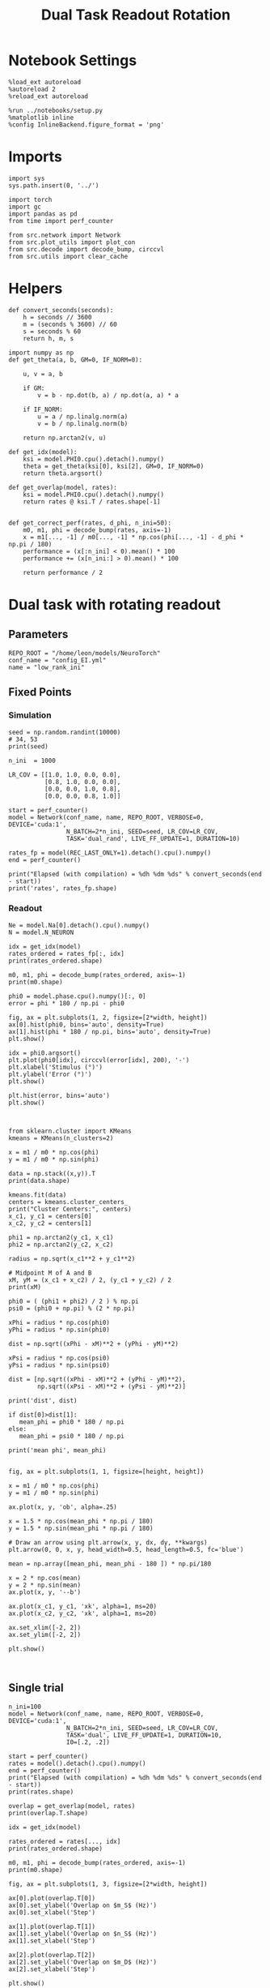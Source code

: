#+STARTUP: fold
#+TITLE: Dual Task Readout Rotation
#+PROPERTY: header-args:ipython :results both :exports both :async yes :session readout :kernel torch

* Notebook Settings

#+begin_src ipython
  %load_ext autoreload
  %autoreload 2
  %reload_ext autoreload

  %run ../notebooks/setup.py
  %matplotlib inline
  %config InlineBackend.figure_format = 'png'
#+end_src

#+RESULTS:
: The autoreload extension is already loaded. To reload it, use:
:   %reload_ext autoreload
: Python exe
: /home/leon/mambaforge/envs/torch/bin/python

* Imports

#+begin_src ipython
  import sys
  sys.path.insert(0, '../')

  import torch
  import gc
  import pandas as pd
  from time import perf_counter

  from src.network import Network
  from src.plot_utils import plot_con
  from src.decode import decode_bump, circcvl
  from src.utils import clear_cache
#+end_src

#+RESULTS:

* Helpers

#+begin_src ipython
  def convert_seconds(seconds):
      h = seconds // 3600
      m = (seconds % 3600) // 60
      s = seconds % 60
      return h, m, s
#+end_src

#+RESULTS:

#+begin_src ipython 
  import numpy as np
  def get_theta(a, b, GM=0, IF_NORM=0):

      u, v = a, b

      if GM:
          v = b - np.dot(b, a) / np.dot(a, a) * a

      if IF_NORM:
          u = a / np.linalg.norm(a)
          v = b / np.linalg.norm(b)

      return np.arctan2(v, u)
#+end_src

#+RESULTS:

#+begin_src ipython 
  def get_idx(model):
      ksi = model.PHI0.cpu().detach().numpy()
      theta = get_theta(ksi[0], ksi[2], GM=0, IF_NORM=0)
      return theta.argsort()
#+end_src

#+RESULTS:

#+begin_src ipython 
  def get_overlap(model, rates):
      ksi = model.PHI0.cpu().detach().numpy()
      return rates @ ksi.T / rates.shape[-1]

#+end_src

#+RESULTS:

#+begin_src ipython
  def get_correct_perf(rates, d_phi, n_ini=50):
      m0, m1, phi = decode_bump(rates, axis=-1)
      x = m1[..., -1] / m0[..., -1] * np.cos(phi[..., -1] - d_phi * np.pi / 180)
      performance = (x[:n_ini] < 0).mean() * 100
      performance += (x[n_ini:] > 0).mean() * 100

      return performance / 2
#+end_src

#+RESULTS:

* Dual task with rotating readout
** Parameters

#+begin_src ipython
  REPO_ROOT = "/home/leon/models/NeuroTorch"
  conf_name = "config_EI.yml"
  name = "low_rank_ini"
#+end_src

#+RESULTS:

** Fixed Points
*** Simulation

#+begin_src ipython
  seed = np.random.randint(10000)
  # 34, 53
  print(seed)
#+end_src

#+RESULTS:
: 3584

#+begin_src ipython
  n_ini  = 1000

  LR_COV = [[1.0, 1.0, 0.0, 0.0],
            [0.8, 1.0, 0.0, 0.0],
            [0.0, 0.0, 1.0, 0.8],
            [0.0, 0.0, 0.8, 1.0]]
  
  start = perf_counter()
  model = Network(conf_name, name, REPO_ROOT, VERBOSE=0, DEVICE='cuda:1',
                  N_BATCH=2*n_ini, SEED=seed, LR_COV=LR_COV,
                  TASK='dual_rand', LIVE_FF_UPDATE=1, DURATION=10)

  rates_fp = model(REC_LAST_ONLY=1).detach().cpu().numpy()
  end = perf_counter()

  print("Elapsed (with compilation) = %dh %dm %ds" % convert_seconds(end - start))
  print('rates', rates_fp.shape)
#+end_src

#+RESULTS:
: Elapsed (with compilation) = 0h 0m 41s
: rates (2000, 2000)

*** Readout

#+begin_src ipython
  Ne = model.Na[0].detach().cpu().numpy()
  N = model.N_NEURON
#+end_src

#+RESULTS:

#+begin_src ipython
  idx = get_idx(model)
  rates_ordered = rates_fp[:, idx]
  print(rates_ordered.shape)
#+end_src

#+RESULTS:
: (2000, 2000)

#+begin_src ipython
  m0, m1, phi = decode_bump(rates_ordered, axis=-1)
  print(m0.shape)
#+end_src

#+RESULTS:
: (2000,)

#+begin_src ipython
  phi0 = model.phase.cpu().numpy()[:, 0]
  error = phi * 180 / np.pi - phi0
#+end_src

#+RESULTS:

#+begin_src ipython
  fig, ax = plt.subplots(1, 2, figsize=[2*width, height])
  ax[0].hist(phi0, bins='auto', density=True)
  ax[1].hist(phi * 180 / np.pi, bins='auto', density=True)
  plt.show()
#+end_src

#+RESULTS:
[[file:./.ob-jupyter/0bae01012daf7f714f74d0b09d9f709cfbe30c49.png]]

#+begin_src ipython
  idx = phi0.argsort()
  plt.plot(phi0[idx], circcvl(error[idx], 200), '-')
  plt.xlabel('Stimulus (°)')
  plt.ylabel('Error (°)')
  plt.show()
#+end_src

#+RESULTS:
[[file:./.ob-jupyter/1d5ae96ccb9ef3c30e53e650eb9b8aacbc86b56c.png]]

#+begin_src ipython
  plt.hist(error, bins='auto')
  plt.show()
#+end_src

#+RESULTS:
[[file:./.ob-jupyter/9f20a5eebc4bd6935d55b1ac09de26d25072d630.png]]

#+begin_src ipython

#+end_src

#+RESULTS:

#+begin_src ipython
  from sklearn.cluster import KMeans
  kmeans = KMeans(n_clusters=2)

  x = m1 / m0 * np.cos(phi)
  y = m1 / m0 * np.sin(phi)

  data = np.stack((x,y)).T
  print(data.shape)

  kmeans.fit(data)
  centers = kmeans.cluster_centers_
  print("Cluster Centers:", centers)
  x_c1, y_c1 = centers[0]
  x_c2, y_c2 = centers[1]
  
  phi1 = np.arctan2(y_c1, x_c1)
  phi2 = np.arctan2(y_c2, x_c2)
#+end_src

#+RESULTS:
: (2000, 2)
: Cluster Centers: [[-1.00726008 -0.39423313]
:  [ 1.47540209  0.19596181]]

#+begin_src ipython
  radius = np.sqrt(x_c1**2 + y_c1**2)

  # Midpoint M of A and B
  xM, yM = (x_c1 + x_c2) / 2, (y_c1 + y_c2) / 2
  print(xM)

  phi0 = ( (phi1 + phi2) / 2 ) % np.pi
  psi0 = (phi0 + np.pi) % (2 * np.pi)

  xPhi = radius * np.cos(phi0)
  yPhi = radius * np.sin(phi0)

  dist = np.sqrt((xPhi - xM)**2 + (yPhi - yM)**2)

  xPsi = radius * np.cos(psi0)
  yPsi = radius * np.sin(psi0)

  dist = [np.sqrt((xPhi - xM)**2 + (yPhi - yM)**2),
          np.sqrt((xPsi - xM)**2 + (yPsi - yM)**2)]

  print('dist', dist)

  if dist[0]>dist[1]:
     mean_phi = phi0 * 180 / np.pi
  else:
     mean_phi = psi0 * 180 / np.pi
     
  print('mean phi', mean_phi)

#+end_src

#+RESULTS:
: 0.23407100452049734
: dist [1.2525175927580883, 0.9489041955129005]
: mean phi 104.47032920354629

#+begin_src ipython
  fig, ax = plt.subplots(1, 1, figsize=[height, height])

  x = m1 / m0 * np.cos(phi)
  y = m1 / m0 * np.sin(phi)

  ax.plot(x, y, 'ob', alpha=.25)

  x = 1.5 * np.cos(mean_phi * np.pi / 180)
  y = 1.5 * np.sin(mean_phi * np.pi / 180)

  # Draw an arrow using plt.arrow(x, y, dx, dy, **kwargs)
  plt.arrow(0, 0, x, y, head_width=0.5, head_length=0.5, fc='blue')
  
  mean = np.array([mean_phi, mean_phi - 180 ]) * np.pi/180

  x = 2 * np.cos(mean)
  y = 2 * np.sin(mean)
  ax.plot(x, y, '--b')

  ax.plot(x_c1, y_c1, 'xk', alpha=1, ms=20)
  ax.plot(x_c2, y_c2, 'xk', alpha=1, ms=20)

  ax.set_xlim([-2, 2])
  ax.set_ylim([-2, 2])

  plt.show()
  #+end_src

#+RESULTS:
[[file:./.ob-jupyter/3f5f95033c510f13bd01c57b61807ce742ccbe29.png]]

#+begin_src ipython

#+end_src

#+RESULTS:

** Single trial

#+begin_src ipython
  n_ini=100
  model = Network(conf_name, name, REPO_ROOT, VERBOSE=0, DEVICE='cuda:1',
                  N_BATCH=2*n_ini, SEED=seed, LR_COV=LR_COV,
                  TASK='dual', LIVE_FF_UPDATE=1, DURATION=10,
                  I0=[.2, .2])
#+end_src

#+RESULTS:

#+begin_src ipython
  start = perf_counter()
  rates = model().detach().cpu().numpy()
  end = perf_counter()
  print("Elapsed (with compilation) = %dh %dm %ds" % convert_seconds(end - start))
  print(rates.shape)
#+end_src

#+RESULTS:
: Elapsed (with compilation) = 0h 0m 7s
: (200, 101, 2000)

#+begin_src ipython
  overlap = get_overlap(model, rates)
  print(overlap.T.shape)
  
  idx = get_idx(model)

  rates_ordered = rates[..., idx]
  print(rates_ordered.shape)

  m0, m1, phi = decode_bump(rates_ordered, axis=-1)
  print(m0.shape)
#+end_src

#+RESULTS:
: (4, 101, 200)
: (200, 101, 2000)
: (200, 101)

#+begin_src ipython
  fig, ax = plt.subplots(1, 3, figsize=[2*width, height])

  ax[0].plot(overlap.T[0])
  ax[0].set_ylabel('Overlap on $m_S$ (Hz)')
  ax[0].set_xlabel('Step')

  ax[1].plot(overlap.T[1])
  ax[1].set_ylabel('Overlap on $n_S$ (Hz)')
  ax[1].set_xlabel('Step')

  ax[2].plot(overlap.T[2])
  ax[2].set_ylabel('Overlap on $m_D$ (Hz)')
  ax[2].set_xlabel('Step')

  plt.show()
#+end_src

#+RESULTS:
[[file:./.ob-jupyter/d05da4715988759b3de84eaad94fe1fdab7326a2.png]]

#+begin_src ipython
  fig, ax = plt.subplots(1, 3, figsize=[2*width, height])

  ax[0].plot(m0.T)
  #ax[0].set_ylim([0, 360])
  #ax[0].set_yticks([0, 90, 180, 270, 360])
  ax[0].set_ylabel('$\mathcal{F}_0$ (Hz)')
  ax[0].set_xlabel('Step')

  ax[1].plot(m1.T)
  # ax[1].set_ylim([0, 360])
  # ax[1].set_yticks([0, 90, 180, 270, 360])
  ax[1].set_ylabel('$\mathcal{F}_1$ (Hz)')
  ax[1].set_xlabel('Step')
  
  ax[2].plot(phi.T * 180 / np.pi, alpha=0.25)
  ax[2].set_ylim([0, 360])
  ax[2].set_yticks([0, 90, 180, 270, 360])
  ax[2].set_ylabel('Phase (°)')
  ax[2].set_xlabel('Step')

  plt.show()
#+end_src

#+RESULTS:
[[file:./.ob-jupyter/fb2eaa35450f87b1cb2fcce0190dcdfa9365299d.png]]

#+begin_src ipython
  fig, ax = plt.subplots(figsize=(height, height))

  x = m1 / m0 * np.cos(phi)
  y = m1 / m0 * np.sin(phi)

  x = x[:2]
  y = y[:2]

  ax.plot(x.T[0], y.T[0], 'ob', alpha=.25, ms=10)
  ax.plot(x.T, y.T, '-b', alpha=.5)
  ax.plot(x.T[-1], y.T[-1], 'sb', alpha=.25, ms=10)

  x = m1 / m0 * np.cos(phi)
  y = m1 / m0 * np.sin(phi)
  
  x = x[-2:]
  y = y[-2:]
  ax.plot(x.T[0], y.T[0], 'or', alpha=.25, ms=10)
  ax.plot(x.T, y.T, '-r', alpha=.5)
  ax.plot(x.T[-1], y.T[-1], 'sr', alpha=.25, ms=10)

  mean = np.array([mean_phi, mean_phi - 180 ]) * np.pi/180

  x = 2 * np.cos(mean)
  y = 2 * np.sin(mean)
  ax.plot(x, y, '--b')
  x = 1.5 * np.cos(mean_phi * np.pi / 180)
  y = 1.5 * np.sin(mean_phi * np.pi / 180)

  # Draw an arrow using plt.arrow(x, y, dx, dy, **kwargs)
  plt.arrow(0, 0, x, y, head_width=0.5, head_length=0.5, fc='blue')
  

  ax.plot(x_c1, y_c1, 'xk', alpha=1, ms=20)
  ax.plot(x_c2, y_c2, 'xk', alpha=1, ms=20)

  ax.set_xlim([-2, 2])
  ax.set_ylim([-2, 2])
  plt.show()
#+end_src

#+RESULTS:
[[file:./.ob-jupyter/299a1697c6b43989ae89ac4990b9cdf3e866fc1d.png]]

#+begin_src ipython
  fig, ax = plt.subplots(figsize=(height, height))

  x = m1[:n_ini, -1] / m0[:n_ini, -1] * np.cos(phi[:n_ini, -1])
  y = m1[:n_ini, -1] / m0[:n_ini, -1] * np.sin(phi[:n_ini, -1])

  ax.plot(x, y, 'ob', alpha=.5)

  x = m1[n_ini:, -1] / m0[n_ini:, -1] * np.cos(phi[n_ini:, -1])
  y = m1[n_ini:, -1] / m0[n_ini:, -1] * np.sin(phi[n_ini:, -1])

  ax.plot(x, y, 'or', alpha=.5)

  mean = np.array([mean_phi, mean_phi - 180 ]) * np.pi/180

  x = 2 * np.cos(mean)
  y = 2 * np.sin(mean)
  ax.plot(x, y, '--')

  x = 1.5 * np.cos(mean_phi * np.pi / 180)
  y = 1.5 * np.sin(mean_phi * np.pi / 180)

  # Draw an arrow using plt.arrow(x, y, dx, dy, **kwargs)
  plt.arrow(0, 0, x, y, head_width=0.5, head_length=0.5, fc='blue')
  
  # mean = np.array([mean_phi - d_phi , mean_phi - d_phi - 180]) * np.pi/180
  # x = 2 * np.cos(mean)
  # y = 2 * np.sin(mean)

  ax.plot(x_c1, y_c1, 'xk', alpha=1, ms=20)
  ax.plot(x_c2, y_c2, 'xk', alpha=1, ms=20)

  ax.set_xlim([-2, 2])
  ax.set_ylim([-2, 2])

  plt.show()
#+end_src

#+RESULTS:
[[file:./.ob-jupyter/8bd264d2fb72078ef746b7baf06cff24c3a77bd1.png]]

#+begin_src ipython
  readoutA = overlap[:n_ini, -5:, 0]
  readoutB = overlap[n_ini:, -5:, 0]

  readout = np.stack((readoutA, readoutB))
  print(readout.shape)
#+end_src

#+RESULTS:
: (2, 100, 5)

#+begin_src ipython
  perf = (readout[0]>0).mean((0, 1))
  perf += (readout[1]<0).mean((0,1))

  print('performance', perf/2 * 100)
#+end_src

#+RESULTS:
: performance 100.0

#+begin_src ipython
  print(mean_phi-90)
#+end_src

#+RESULTS:
: 14.470329203546285

#+begin_src ipython
  perf = get_correct_perf(rates_ordered, mean_phi, n_ini)
  print('corrected performance', perf)
#+end_src

#+RESULTS:
: corrected performance 0.0

#+begin_src ipython

#+end_src

#+RESULTS:

** Corrected trial

#+begin_src ipython
  model = Network(conf_name, name, REPO_ROOT, VERBOSE=0, DEVICE='cuda:1',
                  N_BATCH=2*n_ini, SEED=seed, LR_COV=LR_COV,
                  TASK='dual_odr', LIVE_FF_UPDATE=1, DURATION=10,
                  I0=[.2, .2])
  
  model.PHI1 = torch.tensor([0, 180-mean_phi], device='cuda:1')
#+end_src

#+RESULTS:

#+begin_src ipython
  start = perf_counter()
  rates = model().detach().cpu().numpy()
  end = perf_counter()
  print(rates.shape)
#+end_src

#+RESULTS:
: (200, 101, 2000)

#+begin_src ipython
  overlap = get_overlap(model, rates)
  print(overlap.T.shape)
  
  idx = get_idx(model)

  rates_ordered = rates[..., idx]
  print(rates_ordered.shape)

  m0, m1, phi = decode_bump(rates_ordered, axis=-1)
  print(m0.shape)
#+end_src

#+RESULTS:
: (4, 101, 200)
: (200, 101, 2000)
: (200, 101)

#+begin_src ipython
  fig, ax = plt.subplots(1, 3, figsize=[2*width, height])

  ax[0].plot(overlap.T[0])
  ax[0].set_ylabel('Overlap on $m_S$ (Hz)')
  ax[0].set_xlabel('Step')

  ax[1].plot(overlap.T[1])
  ax[1].set_ylabel('Overlap on $n_S$ (Hz)')
  ax[1].set_xlabel('Step')

  ax[2].plot(overlap.T[2])
  ax[2].set_ylabel('Overlap on $m_D$ (Hz)')
  ax[2].set_xlabel('Step')

  plt.show()
#+end_src

#+RESULTS:
[[file:./.ob-jupyter/1ab4f68e3c0817ce335b3d6b457b9e09d4d31261.png]]

#+begin_src ipython
  fig, ax = plt.subplots(1, 3, figsize=[2*width, height])

  ax[0].plot(m0.T)
  #ax[0].set_ylim([0, 360])
  #ax[0].set_yticks([0, 90, 180, 270, 360])
  ax[0].set_ylabel('$\mathcal{F}_0$ (Hz)')
  ax[0].set_xlabel('Step')

  ax[1].plot(m1.T)
  # ax[1].set_ylim([0, 360])
  # ax[1].set_yticks([0, 90, 180, 270, 360])
  ax[1].set_ylabel('$\mathcal{F}_1$ (Hz)')
  ax[1].set_xlabel('Step')

  ax[2].plot(phi.T * 180 / np.pi, alpha=0.25)
  ax[2].axhline((180 - mean_phi) % 360, 0 , 100, ls='--', color='k')

  ax[2].set_ylim([0, 360])
  ax[2].set_yticks([0, 90, 180, 270, 360])
  ax[2].set_ylabel('Phase (°)')
  ax[2].set_xlabel('Step')

  plt.show()
#+end_src

#+RESULTS:
[[file:./.ob-jupyter/d5393cd02766dbcebad73817038b0469b5e39b3f.png]]

#+begin_src ipython
  fig, ax = plt.subplots(figsize=(height, height))
  x = m1 / m0 * np.cos(phi)
  y = m1 / m0 * np.sin(phi)

  x = x[:10]
  y = y[:10]

  ax.plot(x.T[0], y.T[0], 'ob', alpha=.25, ms=10)
  ax.plot(x.T, y.T, '-b', alpha=.25)
  ax.plot(x.T[-1], y.T[-1], 'sb', alpha=.25, ms=10)

  x = m1 / m0 * np.cos(phi)
  y = m1 / m0 * np.sin(phi)

  x = x[-10:]
  y = y[-10:]

  ax.plot(x.T[0], y.T[0], 'or', alpha=.25, ms=10)
  ax.plot(x.T, y.T, '-r', alpha=.25)
  ax.plot(x.T[-1], y.T[-1], 'sr', alpha=.25, ms=10)
  
  mean = np.array([mean_phi, mean_phi - 180 ]) * np.pi/180

  x = 2 * np.cos(mean)
  y = 2 * np.sin(mean)
  ax.plot(x, y, '--b')

  x = 1.5 * np.cos(mean_phi * np.pi / 180)
  y = 1.5 * np.sin(mean_phi * np.pi / 180)

  # Draw an arrow using plt.arrow(x, y, dx, dy, **kwargs)
  plt.arrow(0, 0, x, y, head_width=0.5, head_length=0.5, fc='blue', alpha=.2)


  ax.plot(x_c1, y_c1, 'xk', alpha=1, ms=20)
  ax.plot(x_c2, y_c2, 'xk', alpha=1, ms=20)

  ax.set_xlim([-2, 2])
  ax.set_ylim([-2, 2])
  plt.show()
#+end_src

#+RESULTS:
[[file:./.ob-jupyter/ffba6a142247e2fae1c525988163dcc329bf642f.png]]

#+begin_src ipython
  fig, ax = plt.subplots(figsize=(height, height))

  x = m1[:n_ini, -1] / m0[:n_ini, -1] * np.cos(phi[:n_ini, -1])
  y = m1[:n_ini, -1] / m0[:n_ini, -1] * np.sin(phi[:n_ini, -1])

  ax.plot(x, y, 'ob', alpha=.5)

  x = m1[n_ini:, -1] / m0[n_ini:, -1] * np.cos(phi[n_ini:, -1])
  y = m1[n_ini:, -1] / m0[n_ini:, -1] * np.sin(phi[n_ini:, -1])

  ax.plot(x, y, 'or', alpha=.5)

  mean = np.array([mean_phi, mean_phi - 180 ]) * np.pi/180

  x = 2 * np.cos(mean)
  y = 2 * np.sin(mean)
  ax.plot(x, y, '--')

  x = 1.5 * np.cos(mean_phi * np.pi / 180)
  y = 1.5 * np.sin(mean_phi * np.pi / 180)

  # Draw an arrow using plt.arrow(x, y, dx, dy, **kwargs)
  plt.arrow(0, 0, x, y, head_width=0.5, head_length=0.5, fc='blue', alpha=.2)


  ax.plot(x_c1, y_c1, 'xk', alpha=1, ms=20)
  ax.plot(x_c2, y_c2, 'xk', alpha=1, ms=20)

  ax.set_xlim([-2, 2])
  ax.set_ylim([-2, 2])

  plt.show()
#+end_src

#+RESULTS:
[[file:./.ob-jupyter/c799fe452f2052d7495c5f27a37b5f9d7a012fc9.png]]

#+begin_src ipython
  readoutA = overlap[:n_ini, -5:, 0]
  readoutB = overlap[n_ini:, -5:, 0]

  readout = np.stack((readoutA, readoutB))
  print(readout.shape)
#+end_src

#+RESULTS:
: (2, 100, 5)

#+begin_src ipython
  perf = (readout[0]>0).mean((0, 1))
  perf += (readout[1]<0).mean((0,1))

  print('performance', perf/2 * 100)
#+end_src

#+RESULTS:
: performance 100.0

#+begin_src ipython
  print(mean_phi + 90)
#+end_src

#+RESULTS:
: 194.47032920354627

#+begin_src ipython
  perf = get_correct_perf(rates_ordered, (180-mean_phi), n_ini)
  print('corrected performance', perf)
#+end_src

#+RESULTS:
: corrected performance 81.0

#+begin_src ipython
  perf = get_correct_perf(rates_ordered, (180-mean_phi), n_ini)
  print('corrected performance', perf)
#+end_src

#+RESULTS:
: corrected performance 81.0

#+begin_src ipython

#+end_src

#+RESULTS:
